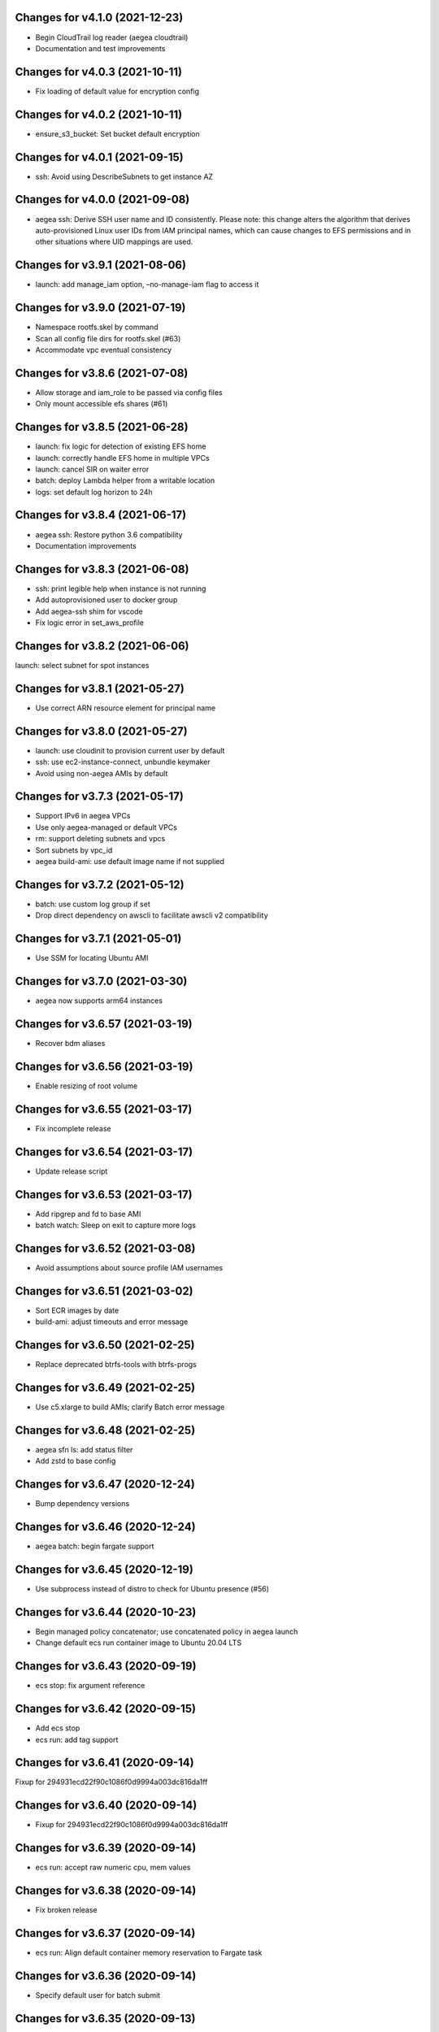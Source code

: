Changes for v4.1.0 (2021-12-23)
===============================

-  Begin CloudTrail log reader (aegea cloudtrail)

-  Documentation and test improvements

Changes for v4.0.3 (2021-10-11)
===============================

-  Fix loading of default value for encryption config

Changes for v4.0.2 (2021-10-11)
===============================

-  ensure_s3_bucket: Set bucket default encryption

Changes for v4.0.1 (2021-09-15)
===============================

-  ssh: Avoid using DescribeSubnets to get instance AZ

Changes for v4.0.0 (2021-09-08)
===============================

-  aegea ssh: Derive SSH user name and ID consistently. Please note:
   this change alters the algorithm that derives auto-provisioned Linux
   user IDs from IAM principal names, which can cause changes to EFS
   permissions and in other situations where UID mappings are used.

Changes for v3.9.1 (2021-08-06)
===============================

-  launch: add manage_iam option, –no-manage-iam flag to access it

Changes for v3.9.0 (2021-07-19)
===============================

-  Namespace rootfs.skel by command

-  Scan all config file dirs for rootfs.skel (#63)

-  Accommodate vpc eventual consistency

Changes for v3.8.6 (2021-07-08)
===============================

-  Allow storage and iam_role to be passed via config files

-  Only mount accessible efs shares (#61)

Changes for v3.8.5 (2021-06-28)
===============================

-  launch: fix logic for detection of existing EFS home

-  launch: correctly handle EFS home in multiple VPCs

-  launch: cancel SIR on waiter error

-  batch: deploy Lambda helper from a writable location

-  logs: set default log horizon to 24h

Changes for v3.8.4 (2021-06-17)
===============================

-  aegea ssh: Restore python 3.6 compatibility

-  Documentation improvements

Changes for v3.8.3 (2021-06-08)
===============================

-  ssh: print legible help when instance is not running

-  Add autoprovisioned user to docker group

-  Add aegea-ssh shim for vscode

-  Fix logic error in set_aws_profile

Changes for v3.8.2 (2021-06-06)
===============================

launch: select subnet for spot instances

Changes for v3.8.1 (2021-05-27)
===============================

-  Use correct ARN resource element for principal name

Changes for v3.8.0 (2021-05-27)
===============================

-  launch: use cloudinit to provision current user by default

-  ssh: use ec2-instance-connect, unbundle keymaker

-  Avoid using non-aegea AMIs by default

Changes for v3.7.3 (2021-05-17)
===============================

-  Support IPv6 in aegea VPCs

-  Use only aegea-managed or default VPCs

-  rm: support deleting subnets and vpcs

-  Sort subnets by vpc_id

-  aegea build-ami: use default image name if not supplied

Changes for v3.7.2 (2021-05-12)
===============================

-  batch: use custom log group if set

-  Drop direct dependency on awscli to facilitate awscli v2
   compatibility

Changes for v3.7.1 (2021-05-01)
===============================

-  Use SSM for locating Ubuntu AMI

Changes for v3.7.0 (2021-03-30)
===============================

-  aegea now supports arm64 instances

Changes for v3.6.57 (2021-03-19)
================================

-  Recover bdm aliases

Changes for v3.6.56 (2021-03-19)
================================

-  Enable resizing of root volume

Changes for v3.6.55 (2021-03-17)
================================

-  Fix incomplete release

Changes for v3.6.54 (2021-03-17)
================================

-  Update release script

Changes for v3.6.53 (2021-03-17)
================================

-  Add ripgrep and fd to base AMI

-  batch watch: Sleep on exit to capture more logs

Changes for v3.6.52 (2021-03-08)
================================

-  Avoid assumptions about source profile IAM usernames

Changes for v3.6.51 (2021-03-02)
================================

-  Sort ECR images by date

-  build-ami: adjust timeouts and error message

Changes for v3.6.50 (2021-02-25)
================================

-  Replace deprecated btrfs-tools with btrfs-progs

Changes for v3.6.49 (2021-02-25)
================================

-  Use c5.xlarge to build AMIs; clarify Batch error message

Changes for v3.6.48 (2021-02-25)
================================

-  aegea sfn ls: add status filter

-  Add zstd to base config

Changes for v3.6.47 (2020-12-24)
================================

-  Bump dependency versions

Changes for v3.6.46 (2020-12-24)
================================

-  aegea batch: begin fargate support

Changes for v3.6.45 (2020-12-19)
================================

-  Use subprocess instead of distro to check for Ubuntu presence (#56)

Changes for v3.6.44 (2020-10-23)
================================

-  Begin managed policy concatenator; use concatenated policy in aegea
   launch

-  Change default ecs run container image to Ubuntu 20.04 LTS

Changes for v3.6.43 (2020-09-19)
================================

-  ecs stop: fix argument reference

Changes for v3.6.42 (2020-09-15)
================================

-  Add ecs stop

-  ecs run: add tag support

Changes for v3.6.41 (2020-09-14)
================================

Fixup for 294931ecd22f90c1086f0d9994a003dc816da1ff

Changes for v3.6.40 (2020-09-14)
================================

-  Fixup for 294931ecd22f90c1086f0d9994a003dc816da1ff

Changes for v3.6.39 (2020-09-14)
================================

-  ecs run: accept raw numeric cpu, mem values

Changes for v3.6.38 (2020-09-14)
================================

-  Fix broken release

Changes for v3.6.37 (2020-09-14)
================================

-  ecs run: Align default container memory reservation to Fargate task

Changes for v3.6.36 (2020-09-14)
================================

-  Specify default user for batch submit

Changes for v3.6.35 (2020-09-13)
================================

-  Pass through user setting in ecs and batch

-  Test improvements

Changes for v3.6.34 (2020-09-08)
================================

-  Use instance id in lieu of public_dns_name when adding host key

Changes for v3.6.33 (2020-09-08)
================================

-  launch: poll instance state; do not assume public DNS name. Fixes #55

-  Support ECS EFS volumes

-  Enable ssh agent forwarding in sudo shells by default

-  Update CRAN mirror for Ubuntu 20.04

Changes for v3.6.32 (2020-07-24)
================================

-  Use bless-provided username when connecting to containers

Changes for v3.6.31 (2020-07-24)
================================

-  aegea ssh: support bless with oidc

Changes for v3.6.30 (2020-07-18)
================================

-  Add ecs ssh

Changes for v3.6.29 (2020-07-17)
================================

-  ecs: give parsers unique names

Changes for v3.6.28 (2020-07-16)
================================

-  batch: give parsers unique names

-  ensure_vpc: set tags at create time

-  rm: support EIGWs

Changes for v3.6.27 (2020-07-10)
================================

Bump dependencies

Changes for v3.6.26 (2020-07-10)
================================

-  launch: assign tags at launch time where possible

-  version: Print versions of boto3, botocore

-  IAM: avoid trying to write policy every time

-  Do not assume a private AMI is present

Changes for v3.6.25 (2020-06-14)
================================

-  Add aegea s3 versions, aegea s3 restore

-  build-ami: Disable apt-daily-upgrade.service

-  Restrict default batch job IAM policies

-  build-ami: Make Linux shell profile env file sh compatible

Changes for v3.6.24 (2020-05-30)
================================

-  Fix hostname config when using SSM with Bless

-  Save instance public key under correct hostname

Changes for v3.6.23 (2020-05-30)
================================

Fixup for build-ami

Changes for v3.6.22 (2020-05-29)
================================

Fixup 2

Changes for v3.6.21 (2020-05-29)
================================

Revert “Fixup for build_ami”

Changes for v3.6.20 (2020-05-29)
================================

-  Fixup for build_ami

Changes for v3.6.19 (2020-05-28)
================================

batch submit –wdl –watch: Return WDL output

Changes for v3.6.18 (2020-05-28)
================================

-  ecs watch: make compatible with new ECS task IDs

-  Fix s3 buckets options config

-  batch submit: Begin WDL support

Changes for v3.6.17 (2020-05-24)
================================

-  Fix batch watch, begin customizable job log printing

-  ecr retag: Add repo ID sanity check

Changes for v3.6.16 (2020-05-16)
================================

-  Use ssm for build-ami

-  Begin aegea run

Changes for v3.6.15 (2020-05-15)
================================

-  Disable apt-daily.service

-  Begin aegea s3 select

Changes for v3.6.14 (2020-05-06)
================================

-  Add aegea ecr retag

-  batch submit: set DEBIAN_FRONTEND=noninteractive

-  Accelerate aegea buckets ls

-  Cap ThreadPoolExecutor workers at 8

Changes for v3.6.13 (2020-04-30)
================================

Revert “Use setuptools_scm”

Changes for v3.6.12 (2020-04-30)
================================

-  Fixup for build-docker-image

-  Use setuptools_scm

Changes for v3.6.11 (2020-04-25)
================================

Fixup for build-docker-image

Changes for v3.6.10 (2020-04-23)
================================

-  Batch: allow container to be unset

Changes for v3.6.9 (2020-04-23)
===============================

-  Add support for client endpoint config

-  Speed up APT install for docker builder instance

-  Add new regions to VPC base config

-  Add aegea sfn stop

-  Cosmetic improvements to sfn history

Changes for v3.6.8 (2020-04-13)
===============================

-  Add sfn history

Changes for v3.6.7 (2020-04-10)
===============================

-  batch: add SSM policy and name tags for CE instances

-  Add info logging for batch ssh

Changes for v3.6.6 (2020-04-08)
===============================

-  batch ssh: Fix default ssh_args

Changes for v3.6.5 (2020-04-08)
===============================

-  Fix aegea ssh

Changes for v3.6.4 (2020-04-07)
===============================

-  batch: ask to terminate job on Ctrl-C

-  Manage Batch memory quota

-  Update boto3 and awscli dependencies to match Ubuntu LTS

-  Add AmazonSSMManagedInstanceCore to aegea.launch role

-  batch describe: use common helper to pull in description cache

Changes for v3.6.3 (2020-03-23)
===============================

Fix typo in deb package URL

Changes for v3.6.2 (2020-03-23)
===============================

-  Use HTTPS to download SM plugin

Changes for v3.6.1 (2020-03-23)
===============================

Use unauthenticated S3 session to download public S3 URL Update readme
to mention SSH SSM integration

Changes for v3.6.0 (2020-03-22)
===============================

-  ssh: use SSM Session Manager by default

Changes for v3.5.2 (2020-03-22)
===============================

-  sfn watch: Return deserialized output for pretty-printing

Changes for v3.5.1 (2020-03-20)
===============================

-  Resolve SSH port lazily and without mutable kwarg

Changes for v3.5.0 (2020-03-20)
===============================

-  batch: add job description helper lambda

-  Print the command that would be run with aegea batch –dry-run (#53)

-  sfn describe: allow state machines to be described

Changes for v3.4.3 (2020-03-10)
===============================

-  sfn watch: Print Lambda name if available

Changes for v3.4.2 (2020-03-05)
===============================

Add aegea sfn watch

Changes for v3.4.1 (2020-03-03)
===============================

-  batch submit: don’t require command override if job definition is set

Changes for v3.4.0 (2020-03-03)
===============================

-  Initial release of the aegea sfn family of functions

Changes for v3.3.12 (2020-03-02)
================================

Fixup for 3b43abdf558cc700dc35218190c54a477783a275



Changes for v3.3.11 (2020-03-02)
================================

Ignore empty sfn input/output

Changes for v3.3.10 (2020-03-02)
================================

Add aegea sfn describe

Changes for v3.3.9 (2020-03-02)
===============================

Begin aegea sfn

Changes for v3.3.8 (2020-02-18)
===============================

-  build-docker-image: Parameterize Docker image tag

Changes for v3.3.7 (2020-02-10)
===============================

-  Update policies in preparation for SSM support

Changes for v3.3.6 (2020-01-30)
===============================

Fixup for 2ef2186e0749e205153374aa6a106379d4e62090

Changes for v3.3.5 (2020-01-30)
===============================

-  ebs attach: Fix mkfs defaults

-  build-docker-image: add –no-cache option

Changes for v3.3.4 (2020-01-17)
===============================

-  logs: add –print-s3-urls

Changes for v3.3.3 (2020-01-14)
===============================

-  Parallelize aegea batch ls

-  aegea ecs tasks: List all tasks

Changes for v3.3.2 (2019-12-31)
===============================

Stop Ubuntu MOTD spam, part 2

Changes for v3.3.1 (2019-12-31)
===============================

-  Stop Ubuntu MOTD spam

Changes for v3.3.0 (2019-12-31)
===============================

-  build-docker-image: use Docker cache

Changes for v3.2.7 (2019-12-13)
===============================

-  batch submit –execute: Follow s3 redirects for staging bucket url
   (#51)

Changes for v3.2.6 (2019-12-13)
===============================

-  aegea batch terminate: allow multiple job IDs, custom reason

Changes for v3.2.5 (2019-12-12)
===============================

Fix typo

Changes for v3.2.4 (2019-12-12)
===============================

-  Batch: configurable staging bucket; use HEAD Bucket

Changes for v3.2.3 (2019-12-09)
===============================

-  Fixup for 2600524a76ac1a0373d619ba245955eb40661e92

Changes for v3.2.2 (2019-12-09)
===============================

-  Make nvme discovery more defensive

-  aegea rm: support removing EC2 launch templates by id

Changes for v3.2.1 (2019-11-26)
===============================

-  aegea ecs: do not require ecs:CreateCluster if cluster is present

Changes for v3.2.0 (2019-11-26)
===============================

-  Log performance improvements (#50)

-  Use CloudWatch log export for aegea logs

-  Use CloudWatch Logs Insights for aegea grep

-  Add log group name completer

Changes for v3.1.3 (2019-11-20)
===============================

-  aegea launch: add Bless support

Changes for v3.1.2 (2019-11-18)
===============================

-  Fix bugs in default ephemeral device handling logic

-  aegea ssh: Support configurable use_kms_auth

Changes for v3.1.1 (2019-11-15)
===============================

-  SpotFleetBuilder: Use AmazonEC2SpotFleetTaggingRole

-  aegea scp: Do not crash if no colon is found

Changes for v3.1.0 (2019-11-15)
===============================

-  aegea ssh, aegea scp: Add bless support

-  aegea ecs: reuse task definitions

-  aegea cost: add group by tag support

-  aegea batch: format ephemeral storage on host

-  Always encrypt EBS volumes

Changes for v3.0.2 (2019-10-29)
===============================

-  Fix dockerd configuration for default AMI

Changes for v3.0.1 (2019-10-29)
===============================

-  Add aegea cost-forecast

Changes for v3.0.0 (2019-10-28)
===============================

-  Begin aegea cost

-  Update pricing code to use pricing API

-  Add instance type and service name completers

-  aegea rm: Fix IAM policy deletion logic

-  aegea security-groups: render port ranges correctly

-  aegea rds ls: add ARN

-  Use getservbyname for SSH port

-  Recognize only dash-separated commands

-  Test improvements

Changes for v2.9.0 (2019-10-22)
===============================

-  aegea launch: add –efs-home and update EFS infra code

Changes for v2.8.3 (2019-10-17)
===============================

-  aegea ecs run: set mount_instance_storage to None

-  aegea batch update-compute-environment: support zero values

Changes for v2.8.2 (2019-10-16)
===============================

-  Fix job definition reuse regression introduced in b00296b

-  Centralize sort_by handling

Changes for v2.8.1 (2019-10-15)
===============================

-  Fix release of v2.8.0

Changes for v2.8.0 (2019-10-15)
===============================

-  aegea batch: ebs cleanup: make resilient to open WD handles

-  aegea rds ls lists clusters; add aegea rds instances

-  Use AWS_PROFILE, unset AWS_DEFAULT_PROFILE

-  aegea iam: do not crash if access is denied to list attached policies

Changes for v2.7.9 (2019-10-05)
===============================

aegea batch: allow ebs shellcode to deal with incorrect usage

Changes for v2.7.8 (2019-10-05)
===============================

-  aegea batch: fix install issues in ebs shellcode

Changes for v2.7.7 (2019-10-04)
===============================

-  Workaround for Python bug 33666: os.errno was removed in Python 3.7

-  Update AMI builder settings

Changes for v2.7.6 (2019-10-03)
===============================

-  aegea batch: tab completers, paginators for queues, CEs

Changes for v2.7.5 (2019-10-03)
===============================

-  aegea batch: avoid setting resourceRequirements unless needed

Changes for v2.7.4 (2019-10-03)
===============================

-  aegea batch: manually construct job definition paginator

-  Add helper to get ECS container metadata

Changes for v2.7.3 (2019-09-30)
===============================

Support –profile and –region CLI options

Changes for v2.7.2 (2019-09-27)
===============================

-  aegea ssh: fix command building

Changes for v2.7.1 (2019-09-20)
===============================

-  Fix zone detection, try 2

Changes for v2.7.0 (2019-09-20)
===============================

-  Add aegea lambda update_config

-  Tag EBS volumes with managedBy and batch job ID tags

-  Refactor DNS default zone management

-  Set dev tree version back to placeholder value (0.0.0)

Changes for v2.6.11 (2019-09-18)
================================

-  aegea ebs detach: continue on unmount failure

Changes for v2.6.10 (2019-09-18)
================================

-  aegea ebs: Always print create response even if attach fails

Changes for v2.6.9 (2019-09-16)
===============================

-  aegea ebs attach: Fall back to Xen device name

Changes for v2.6.8 (2019-09-16)
===============================

-  aegea ebs create: make return value invariant on options

Changes for v2.6.7 (2019-09-16)
===============================

-  aegea ebs: Use FS labels to track EBS volumes on non-NVMe instances

Changes for v2.6.6 (2019-09-12)
===============================

-  Correctly process ebs_vol_mgr_shellcode string

-  aegea iam users: print access keys

-  aegea ecs run: Allow Fargate executor to fetch ECR images

Changes for v2.6.5 (2019-09-09)
===============================

-  Add aegea batch update-compute-environment

Changes for v2.6.4 (2019-09-09)
===============================

-  aegea batch watch: Forward exit code from job

Changes for v2.6.3 (2019-09-09)
===============================

-  aegea.util.aws.ensure_iam_role: Fix trust policy handling bug for new
   roles

Changes for v2.6.2 (2019-09-08)
===============================

-  aegea batch: Use ephemeral storage

Changes for v2.6.1 (2019-09-06)
===============================

-  aegea batch submit: EBS shellcode fixes

Changes for v2.6.0 (2019-09-06)
===============================

-  Updates to aegea ebs and aegea batch submit to better support EBS
   volume management

Changes for v2.5.8 (2019-09-06)
===============================

-  Expand aegea ebs functionality

Changes for v2.5.7 (2019-09-02)
===============================

-  aegea ecs run: utilize 4G scratch space

-  aegea ecs run: forward exit code from container

Changes for v2.5.6 (2019-08-30)
===============================

-  aegea ecs run: set trust policy; allow IAM policies to be updated

Changes for v2.5.5 (2019-08-30)
===============================

-  aegea ecs run: fix –execute env var expectations

Changes for v2.5.4 (2019-08-29)
===============================

-  aegea ecs watch: Fix for breaking change in ECS API

-  aegea logs: fix bug where log_stream was ignored

Changes for v2.5.3 (2019-08-29)
===============================

-  aegea launch: Improve help in DNS error message

Changes for v2.5.2 (2019-08-28)
===============================

-  aegea ssh: turn on ServerAliveInterval by default

Changes for v2.5.1 (2019-08-07)
===============================

-  aegea launch: prefer AMIs built by current user or by Aegea

Changes for v2.5.0 (2019-07-30)
===============================

-  aegea ecs run improvements

-  Print simple defaults in help messages; consolidate help formatting

Changes for v2.4.0 (2019-07-29)
===============================

-  Add aegea ecs

-  aegea top: don’t crash on access deny; parallelize query

Changes for v2.3.6 (2019-05-22)
===============================

-  aegea batch: include parameter hash in job definiton

Changes for v2.3.5 (2019-05-21)
===============================

Reset job definition namespace

Changes for v2.3.4 (2019-05-21)
===============================

-  Fix for v2.3.3 (release only committed changes)

Changes for v2.3.3 (2019-05-21)
===============================

-  aegea batch: Look for a matching job definition before creating one

-  Avoid crashing when no access is given to MFA status

Changes for v2.3.2 (2019-03-08)
===============================

-  aegea launch: Match subnet if AZ is specified

Changes for v2.3.1 (2019-03-04)
===============================

-  Allow empty principal in aegea secrets put

Changes for v2.3.0 (2019-02-11)
===============================

-  Implement aegea lambda update

-  Implement aegea configure set

Changes for v2.2.9 (2019-01-22)
===============================

-  Expand aegea –version to print platform details

-  Test fixes

Changes for v2.2.8 (2019-01-22)
===============================

-  Fix logic error in selecting private DNS zone in aegea launch

Changes for v2.2.7 (2019-01-21)
===============================

-  Debug and optimize EC2 pricing API client

-  Allow passing of options to scp

-  Fix linter errors

-  Avoid CVE-2018-1000805

Changes for v2.2.6 (2018-10-05)
===============================

-  Move chalice dependency to extras

Changes for v2.2.5 (2018-10-05)
===============================

-  Update version range for tweak dependency

Changes for v2.2.4 (2018-09-07)
===============================

-  aegea logs: use get_log_events instead of filter_log_events for speed

-  Begin aegea config

Changes for v2.2.3 (2018-07-17)
===============================

-  Bump keymaker dependency

Changes for v2.2.2 (2018-07-17)
===============================

-  Add volume type to batch submit command (#41)

Changes for v2.2.1 (2018-05-07)
===============================

-  Fix logic bug in aegea ssh username discovery

-  aegea build-ami: Ubuntu 18.04 compatibility

Changes for v2.2.0 (2018-05-03)
===============================

-  Get correct IAM username for cross-account SSH

-  Bump dependencies

Changes for v2.1.9 (2018-04-13)
===============================

-  Bump deps

Changes for v2.1.8 (2018-04-12)
===============================

-  Fixups for aegea deploy

Changes for v2.1.7 (2018-04-12)
===============================

-  Buildbox usability updates

Changes for v2.1.6 (2018-04-11)
===============================

-  Fix Python compat issue in key_fingerprint

Changes for v2.1.5 (2018-04-11)
===============================

-  Fix queue naming in aegea-deploy-pilot

Changes for v2.1.4 (2018-04-10)
===============================

-  Continue secrets migration

-  Fix splitting of deploy systemd unit names

Changes for v2.1.3 (2018-04-10)
===============================

-  Begin switching aegea secrets to secretsmanager

-  Add Lambda listing parsers

-  Bump deps and add common deps per @cschin request

-  Fix permissions in cloudinit rootfs.skel input

-  Accommodate IAM eventual consistency in instance profiles

Changes for v2.1.2 (2018-04-05)
===============================

-  Bump dependencies

Changes for v2.1.1 (2018-03-26)
===============================

-  Bump pip ami build dependencies

-  Add aegea scp

Changes for v2.1.0 (2017-12-20)
===============================

-  Beautify batch shellcode

-  aegea launch: add support for EBS volumes via --storage

-  aegea --log-level: Remove unneeded NOTSET level

-  Expand documentation

Changes for v2.0.9 (2017-11-21)
===============================

-  Fix version generation

Changes for v2.0.8 (2017-11-21)
===============================

-  aegea batch submit: Use S3 to stage execute payload

-  Enable newline formatting and excise comments in ebs shellcode

-  kill processes using the filesystem before unmounting (#34)

Changes for v2.0.7 (2017-11-20)
===============================

-  aegea batch watch: fix logic error when job fails before starting

Changes for v2.0.6 (2017-11-20)
===============================

-  Disable custom Batch AMIs by default

Changes for v2.0.5 (2017-11-20)
===============================

-  Make sure version is updated when rolling release

Changes for v2.0.4 (2017-11-20)
===============================

-  Fix broken release

Changes for v2.0.3 (2017-11-19)
===============================

-  Bump tweak dependency with upstream fix

Changes for v2.0.2 (2017-11-17)
===============================

-  Undo changes that had to do with tweak breakage

-  fix another typo that was breaking job launch (#33)

Changes for v2.0.1 (2017-11-16)
===============================

-  fix batch: newlines and percent characters have special meaning (#32)

Changes for v2.0.0 (2017-11-15)
===============================

-  Further ameliorate the volume attach/detach polling issues (#31)

-  Limit time we wait for aws detach to succeed before deleting volume
   (#30)

-  Make exception catching more specific

Changes for v1.0.1 (2017-09-15)
===============================

Fix for batch API breaking changes (#25)

Changes for v1.10.0 (2017-09-11)
================================

-  Set default nofile to 100000; lint fixes

-  aegea batch submit: Add ability to specify ulimits nofile to
   conatiner and also adding sensible default (#24)

-  Change aegea-deploy service to serve as template, add custom make
   targets, using one queue per (org, name, branch, instanceid)

-  Add iam-role argument to build

Changes for v1.9.18 (2017-08-16)
================================

-  aegea batch watch: Do not crash if log stream does not exist yet

Changes for v1.9.17 (2017-06-15)
================================

Merge pull request #22 from wholebiome/build-timeout Extend timeout for
AMI builds Added timeout to loop, default much longer Fix tests

Changes for v1.9.16 (2017-06-01)
================================

-  Add file missed in 0c99863

Changes for v1.9.15 (2017-06-01)
================================

-  Fix logic error in parameter naming

Changes for v1.9.14 (2017-05-29)
================================

-  Temporarily disable batch custom AMI

Changes for v1.9.13 (2017-05-29)
================================

-  Minor refactor in batch

-  Ensure default selection of batch instances has instance storage

-  Begin aegea lambda ls, aegea rm --lambda

-  Tab complete log levels

-  Avoid using pkgutil for introspection

Changes for v1.9.12 (2017-05-14)
================================

-  Batch bug fixes and begin support for custom Batch ECI AMIs

Changes for v1.8.4 (2017-02-02)
===============================

-  Install process robustness improvements

-  Install documentation improvements

Changes for v1.8.3 (2017-02-01)
===============================

-  Don't symlink aegea in bin to avoid pip uninstall bugs

Changes for v1.8.2 (2017-02-01)
===============================

-  Resume interrupted release

Changes for v1.8.1 (2017-02-01)
===============================

-  Resume interrupted release

Changes for v1.8.0 (2017-02-01)
===============================

-  Installation documentation and robustness improvements

-  Batch API and mission-specific improvements

Changes for v1.7.4 (2017-01-26)
===============================

-  aegea batch: automatic setup of builder IAM policies

-  aegea batch submit --job-role: automatic setup of job IAM roles

-  aegea batch submit --storage: EBS volume manager

-  Autocomplete column titles in listing subcommands where a resource is
   available

-  Autoconfigure a VPC if all VPCs including the default VPC were
   deleted

-  Asset loader: offload rootfs.skel to S3 when user-data exceeds 16K
   limit

-  Arvados updates

-  Make missions dir doc link relative (#9)

-  Display statusReason in aegea batch ls and aegea batch watch

Changes for v1.7.3 (2017-01-18)
===============================

-  Add automatic configuration for route53 private DNS

-  Various improvements to aegea batch

-  Work around autoloader import issue seen on some Python 2.7 versions

-  aegea build\_ami: improve progress and error messages

Changes for v1.7.2 (2017-01-13)
===============================

-  Fix makefile shell assumption

-  Batch WIP

Changes for v1.7.1 (2017-01-13)
===============================

-  Test and release infra improvements

-  Batch docs

Changes for v1.7.0 (2017-01-10)
===============================

-  aegea-build-image-for-mission now builds ECR images by default

-  Integration work for Batch

Changes for v1.6.3 (2017-01-08)
===============================

-  Add ELB SG configurator, aegea-rebuild-public-elb-sg

-  Add awscli to deps

Changes for v1.6.2 (2017-01-06)
===============================

-  ELB deploy: set default target group name properly

-  Make sure wheel is installed before attempting setup

-  Aegea batch submit: Begin CWL support

-  Aegea batch watch: amend log line dup fix

Changes for v1.6.1 (2017-01-03)
===============================

-  Improvements to aegea batch

Changes for v1.6.0 (2016-12-30)
===============================

-  Aegea EFS refactor

-  Aegea batch

-  Add IP Ranges API

-  Add aegea buckets cors placeholder

-  Aegea bucket lifecycle

-  Test and release infrastructure improvements

Changes for v1.5.1 (2016-11-14)
===============================

-  Fogdog mission: add environment placeholder

-  Begin timestamp backport

-  Propagate base AMI metadata in build\_image

Changes for v1.5.0 (2016-11-10)
===============================

-  Implement aegea rds snapshot

-  Only use pager with pretty-printed tables

-  Add Amazon Linux AMI locator

-  Use -w0 for auto col width table formatter

-  aegea zones update: support multiple updates

-  Cosmetic and documentation fixes

Changes for v1.4.0 (2016-11-02)
===============================

-  aegea-build-ami-for-mission: skip make if no Makefile
-  Begin FogDog mission
-  Arvados config support; improve config file handling
-  Don't fail cloud-init on account of expected ssh failure
-  Run ssh-add from aegea launch
-  aegea elb create bugfix
-  Fix ELB behavior when TG is present
-  Simplify arg forwarding in build\_ami

Changes for v1.3.0 (2016-10-20)
===============================

-  Support running core aegea on Ubuntu 14.04 vendored Python

-  Improve freeform cloud-config-data passing

-  Fix pager; introduce --auto-col-width table formatter

-  List security groups in elb listing

-  Break out and begin buildout of aegea ebs subcommand

-  Begin improving rds listings

-  Improve DNS zone repr

-  New protocol to check out local tracking branch in aegea deploy

-  aegea elb create: configurable health check path

-  Key cloud-init files manifest by file path to avoid duplicates

Changes for v1.2.2 (2016-10-08)
===============================

-  ELB provisioning and listing improvements

Changes for v1.2.1 (2016-10-07)
===============================

-  Aegea deploy fixups

Changes for v1.2.0 (2016-10-05)
===============================

-  Online documentation improvements

-  aegea zones: begin ability to edit records from command line

-  Begin support for recursive git clone deploy keys (#4)

-  Pretty-print dicts and lists as json in tables

-  Logic fixes in elb create command

Changes for v1.1.1 (2016-09-27)
===============================

-  Initial support for arvados mission

Changes for v1.1.0 (2016-09-27)
===============================

-  Begin work on missions

-  aegea-deploy-pilot: admit dashes in branch name via service name

-  Fix bug where tweak overwrote config file supplied via environment

-  Online documentation improvements

Changes for v1.0.0 (2016-09-22)
===============================

-  Aegea build\_image renamed to build\_ami
-  Aegea tag, untag
-  Doc improvements
-  Ubuntu 14.04 compatibility and role improvements
-  docker-event-relay reliability improvements
-  Remove snapd from default loadout
-  aegea volumes: display attachment instance names
-  aegea-deploy-pilot: Deploy on SIGUSR1

-  Initial support for flow logs
-  Pretty-print and perform whois lookups for aegea security\_groups
-  aegea ls security\_groups: break out protocol into its own column
-  Print security group rules in aegea ls security\_groups
-  List security groups in aegea ls
-  Print zone ID in aegea zones
-  Aegea deploy reliability improvements: use per-pid queues
-  Aegea launch reliability improvements: Back off on polling the EC2
   API

Changes for v0.9.8 (2016-08-23)
===============================

-  Update release script
-  Config updates
-  Sort properly while formatting datetimes
-  Continue ALB support

Changes for v0.9.7 (2016-08-17)
===============================

-  Add babel and format relative dates
-  Add aegea elb create
-  Changes in support of app deploy infrastructure
-  Add R default mirror config
-  IAM principal lists now report attached policies

Changes for v0.9.6 (2016-08-14)
===============================

Continue release script

Changes for v0.9.5 (2016-08-14)
===============================

Continue release script

Version 0.7.0 (2016-05-29)
--------------------------
- Introduce rds subcommand

Version 0.6.0 (2016-05-29)
--------------------------
- Rollup: many changes

Version 0.5.0 (2016-05-05)
--------------------------
- Rollup: many changes

Version 0.4.0 (2016-04-19)
--------------------------
- aegea audit implementation (except section 4)
- numerous image improvements

Version 0.3.0 (2016-04-12)
--------------------------
- Rollup: many changes

Version 0.2.3 (2016-03-30)
--------------------------
- Rollup: many changes

Version 0.2.1 (2016-03-12)
--------------------------
- Begin tracking version history
- Expand test suite
